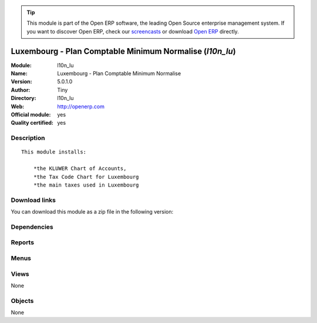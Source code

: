 
.. i18n: .. module:: l10n_lu
.. i18n:     :synopsis: Luxembourg - Plan Comptable Minimum Normalise (Official, Quality Certified)
.. i18n:     :noindex:
.. i18n: .. 

.. module:: l10n_lu
    :synopsis: Luxembourg - Plan Comptable Minimum Normalise (Official, Quality Certified)
    :noindex:
.. 

.. i18n: .. raw:: html
.. i18n: 
.. i18n:       <br />
.. i18n:     <link rel="stylesheet" href="../_static/hide_objects_in_sidebar.css" type="text/css" />

.. raw:: html

      <br />
    <link rel="stylesheet" href="../_static/hide_objects_in_sidebar.css" type="text/css" />

.. i18n: .. tip:: This module is part of the Open ERP software, the leading Open Source 
.. i18n:   enterprise management system. If you want to discover Open ERP, check our 
.. i18n:   `screencasts <http://openerp.tv>`_ or download 
.. i18n:   `Open ERP <http://openerp.com>`_ directly.

.. tip:: This module is part of the Open ERP software, the leading Open Source 
  enterprise management system. If you want to discover Open ERP, check our 
  `screencasts <http://openerp.tv>`_ or download 
  `Open ERP <http://openerp.com>`_ directly.

.. i18n: .. raw:: html
.. i18n: 
.. i18n:     <div class="js-kit-rating" title="" permalink="" standalone="yes" path="/l10n_lu"></div>
.. i18n:     <script src="http://js-kit.com/ratings.js"></script>

.. raw:: html

    <div class="js-kit-rating" title="" permalink="" standalone="yes" path="/l10n_lu"></div>
    <script src="http://js-kit.com/ratings.js"></script>

.. i18n: Luxembourg - Plan Comptable Minimum Normalise (*l10n_lu*)
.. i18n: =========================================================
.. i18n: :Module: l10n_lu
.. i18n: :Name: Luxembourg - Plan Comptable Minimum Normalise
.. i18n: :Version: 5.0.1.0
.. i18n: :Author: Tiny
.. i18n: :Directory: l10n_lu
.. i18n: :Web: http://openerp.com
.. i18n: :Official module: yes
.. i18n: :Quality certified: yes

Luxembourg - Plan Comptable Minimum Normalise (*l10n_lu*)
=========================================================
:Module: l10n_lu
:Name: Luxembourg - Plan Comptable Minimum Normalise
:Version: 5.0.1.0
:Author: Tiny
:Directory: l10n_lu
:Web: http://openerp.com
:Official module: yes
:Quality certified: yes

.. i18n: Description
.. i18n: -----------

Description
-----------

.. i18n: ::
.. i18n: 
.. i18n:   This module installs:
.. i18n:   
.. i18n:       *the KLUWER Chart of Accounts,
.. i18n:       *the Tax Code Chart for Luxembourg
.. i18n:       *the main taxes used in Luxembourg

::

  This module installs:
  
      *the KLUWER Chart of Accounts,
      *the Tax Code Chart for Luxembourg
      *the main taxes used in Luxembourg

.. i18n: Download links
.. i18n: --------------

Download links
--------------

.. i18n: You can download this module as a zip file in the following version:

You can download this module as a zip file in the following version:

.. i18n:   * `5.0 <http://www.openerp.com/download/modules/5.0/l10n_lu.zip>`_
.. i18n:   * `trunk <http://www.openerp.com/download/modules/trunk/l10n_lu.zip>`_

  * `5.0 <http://www.openerp.com/download/modules/5.0/l10n_lu.zip>`_
  * `trunk <http://www.openerp.com/download/modules/trunk/l10n_lu.zip>`_

.. i18n: Dependencies
.. i18n: ------------

Dependencies
------------

.. i18n:  * :mod:`account`
.. i18n:  * :mod:`account_report`
.. i18n:  * :mod:`base_vat`
.. i18n:  * :mod:`base_iban`

 * :mod:`account`
 * :mod:`account_report`
 * :mod:`base_vat`
 * :mod:`base_iban`

.. i18n: Reports
.. i18n: -------

Reports
-------

.. i18n:  * Luxembourg VAT Declaration

 * Luxembourg VAT Declaration

.. i18n: Menus
.. i18n: -------

Menus
-------

.. i18n:  * Financial Management/Legal Statements/Luxembourg
.. i18n:  * Financial Management/Legal Statements/Luxembourg/VAT Declaration

 * Financial Management/Legal Statements/Luxembourg
 * Financial Management/Legal Statements/Luxembourg/VAT Declaration

.. i18n: Views
.. i18n: -----

Views
-----

.. i18n: None

None

.. i18n: Objects
.. i18n: -------

Objects
-------

.. i18n: None

None

